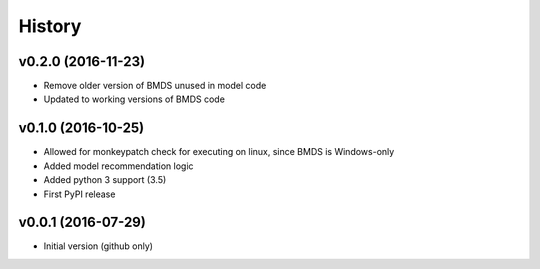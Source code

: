 =======
History
=======

v0.2.0 (2016-11-23)
-------------------

* Remove older version of BMDS unused in model code
* Updated to working versions of BMDS code


v0.1.0 (2016-10-25)
-------------------

* Allowed for monkeypatch check for executing on linux, since BMDS is Windows-only
* Added model recommendation logic
* Added python 3 support (3.5)
* First PyPI release

v0.0.1 (2016-07-29)
-------------------

* Initial version (github only)
